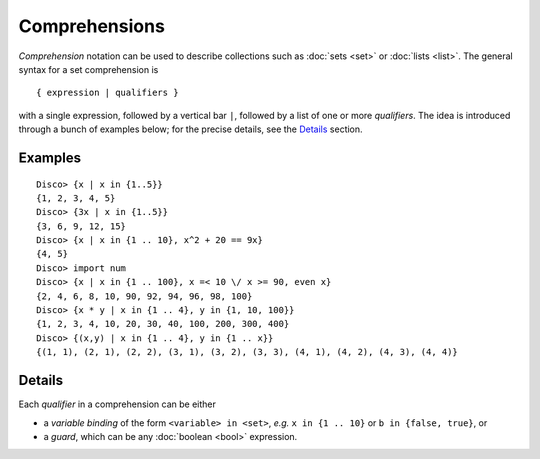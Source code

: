 Comprehensions
==============

*Comprehension* notation can be used to describe collections such as
:doc:`sets <set>` or :doc:`lists <list>`.  The general syntax for a
set comprehension is

::

   { expression | qualifiers }

with a single expression, followed by a vertical bar ``|``, followed
by a list of one or more *qualifiers*.  The idea is introduced through
a bunch of examples below; for the precise details, see the
`Details`_ section.

Examples
--------

::

   Disco> {x | x in {1..5}}
   {1, 2, 3, 4, 5}
   Disco> {3x | x in {1..5}}
   {3, 6, 9, 12, 15}
   Disco> {x | x in {1 .. 10}, x^2 + 20 == 9x}
   {4, 5}
   Disco> import num
   Disco> {x | x in {1 .. 100}, x =< 10 \/ x >= 90, even x}
   {2, 4, 6, 8, 10, 90, 92, 94, 96, 98, 100}
   Disco> {x * y | x in {1 .. 4}, y in {1, 10, 100}}
   {1, 2, 3, 4, 10, 20, 30, 40, 100, 200, 300, 400}
   Disco> {(x,y) | x in {1 .. 4}, y in {1 .. x}}
   {(1, 1), (2, 1), (2, 2), (3, 1), (3, 2), (3, 3), (4, 1), (4, 2), (4, 3), (4, 4)}

Details
-------

Each *qualifier* in a comprehension can be either

* a *variable binding* of the form ``<variable> in <set>``, *e.g.* ``x
  in {1 .. 10}`` or ``b in {false, true}``, or
* a *guard*, which can be any :doc:`boolean <bool>` expression.
